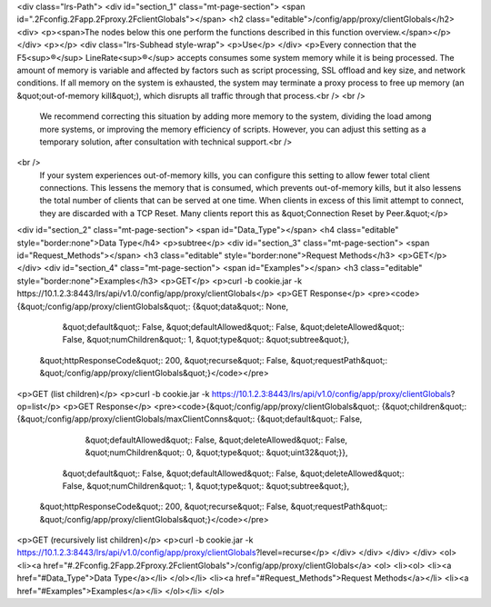 <div class="lrs-Path">
<div id="section_1" class="mt-page-section">
<span id=".2Fconfig.2Fapp.2Fproxy.2FclientGlobals"></span>
<h2 class="editable">/config/app/proxy/clientGlobals</h2>
<div>
<p><span>The nodes below this one perform the functions described in this function overview.</span></p>
</div>
<p></p>
<div class="lrs-Subhead style-wrap">
<p>Use</p>
</div>
<p>Every connection that the F5<sup>®</sup> LineRate<sup>®</sup> accepts consumes some system memory while it is being processed. The amount of memory is variable and affected by factors such as script processing, SSL offload and key size, and network conditions. If all memory on the system is exhausted, the system may terminate a proxy process to free up memory (an &quot;out-of-memory kill&quot;), which disrupts all traffic through that process.<br />
<br />
 We recommend correcting this situation by adding more memory to the system, dividing the load among more systems, or improving the memory efficiency of scripts. However, you can adjust this setting as a temporary solution, after consultation with technical support.<br />
<br />
 If your system experiences out-of-memory kills, you can configure this setting to allow fewer total client connections. This lessens the memory that is consumed, which prevents out-of-memory kills, but it also lessens the total number of clients that can be served at one time. When clients in excess of this limit attempt to connect, they are discarded with a TCP Reset. Many clients report this as &quot;Connection Reset by Peer.&quot;</p>
<div id="section_2" class="mt-page-section">
<span id="Data_Type"></span>
<h4 class="editable" style="border:none">Data Type</h4>
<p>subtree</p>
<div id="section_3" class="mt-page-section">
<span id="Request_Methods"></span>
<h3 class="editable" style="border:none">Request Methods</h3>
<p>GET</p>
</div>
<div id="section_4" class="mt-page-section">
<span id="Examples"></span>
<h3 class="editable" style="border:none">Examples</h3>
<p>GET</p>
<p>curl -b cookie.jar -k https://10.1.2.3:8443/lrs/api/v1.0/config/app/proxy/clientGlobals</p>
<p>GET Response</p>
<pre><code>{&quot;/config/app/proxy/clientGlobals&quot;: {&quot;data&quot;: None,
                                      &quot;default&quot;: False,
                                      &quot;defaultAllowed&quot;: False,
                                      &quot;deleteAllowed&quot;: False,
                                      &quot;numChildren&quot;: 1,
                                      &quot;type&quot;: &quot;subtree&quot;},
 &quot;httpResponseCode&quot;: 200,
 &quot;recurse&quot;: False,
 &quot;requestPath&quot;: &quot;/config/app/proxy/clientGlobals&quot;}</code></pre>
<p>GET (list children)</p>
<p>curl -b cookie.jar -k https://10.1.2.3:8443/lrs/api/v1.0/config/app/proxy/clientGlobals?op=list</p>
<p>GET Response</p>
<pre><code>{&quot;/config/app/proxy/clientGlobals&quot;: {&quot;children&quot;: {&quot;/config/app/proxy/clientGlobals/maxClientConns&quot;: {&quot;default&quot;: False,
                                                                                                        &quot;defaultAllowed&quot;: False,
                                                                                                        &quot;deleteAllowed&quot;: False,
                                                                                                        &quot;numChildren&quot;: 0,
                                                                                                        &quot;type&quot;: &quot;uint32&quot;}},
                                      &quot;default&quot;: False,
                                      &quot;defaultAllowed&quot;: False,
                                      &quot;deleteAllowed&quot;: False,
                                      &quot;numChildren&quot;: 1,
                                      &quot;type&quot;: &quot;subtree&quot;},
 &quot;httpResponseCode&quot;: 200,
 &quot;recurse&quot;: False,
 &quot;requestPath&quot;: &quot;/config/app/proxy/clientGlobals&quot;}</code></pre>
<p>GET (recursively list children)</p>
<p>curl -b cookie.jar -k https://10.1.2.3:8443/lrs/api/v1.0/config/app/proxy/clientGlobals?level=recurse</p>
</div>
</div>
</div>
</div>
<ol>
<li><a href="#.2Fconfig.2Fapp.2Fproxy.2FclientGlobals">/config/app/proxy/clientGlobals</a>
<ol>
<li><ol>
<li><a href="#Data_Type">Data Type</a></li>
</ol></li>
<li><a href="#Request_Methods">Request Methods</a></li>
<li><a href="#Examples">Examples</a></li>
</ol></li>
</ol>
